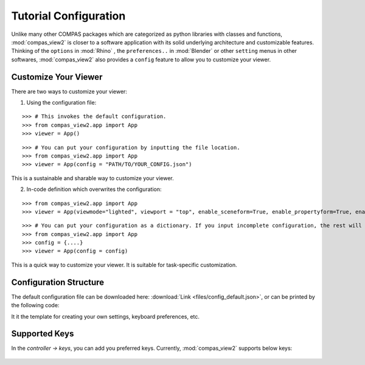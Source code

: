 ********************************************************************************
Tutorial Configuration
********************************************************************************

.. |checked| raw:: html

    <i class="far fa-check-square"></i>

.. |unchecked| raw:: html

    <i class="far fa-square"></i>

.. highlight:: python

.. rst-class:: lead

.. autosummary::
    :toctree:
    :nosignatures:

Unlike many other COMPAS packages which are categorized as python libraries with classes and functions,
:mod:`compas_view2` is closer to a software application with its solid underlying architecture and customizable features.
Thinking of the ``options`` in :mod:`Rhino` , the ``preferences..`` in :mod:`Blender` or other ``setting`` menus in other softwares,
:mod:`compas_view2` also provides a ``config`` feature to allow you to customize your viewer.


Customize Your Viewer
=====================

There are two ways to customize your viewer:

1. Using the configuration file:

::

    >>> # This invokes the default configuration.
    >>> from compas_view2.app import App
    >>> viewer = App()

::

    >>> # You can put your configuration by inputting the file location.
    >>> from compas_view2.app import App
    >>> viewer = App(config = "PATH/TO/YOUR_CONFIG.json")

This is a sustainable and sharable way to customize your viewer.



2. In-code definition which overwrites the configuration:

::

    >>> from compas_view2.app import App
    >>> viewer = App(viewmode="lighted", viewport = "top", enable_sceneform=True, enable_propertyform=True, enable_sidebar=True, width=2000, height=1000)

::

    >>> # You can put your configuration as a dictionary. If you input incomplete configuration, the rest will be filled by the default values.
    >>> from compas_view2.app import App
    >>> config = {....}
    >>> viewer = App(config = config)

This is a quick way to customize your viewer. It is suitable for task-specific customization.


Configuration Structure
========================================
The default configuration file can be downloaded here: :download:`Link <files/config_default.json>`,
or can be printed by the following code:

It it the template for creating your own settings, keyboard preferences, etc.

Supported Keys
===================
In the `controller -> keys`, you can add you preferred keys. Currently, :mod:`compas_view2` supports below keys:

.. figure:: /_images/keyboard.png
    :figclass: figure
    :class: figure-img img-fluid
